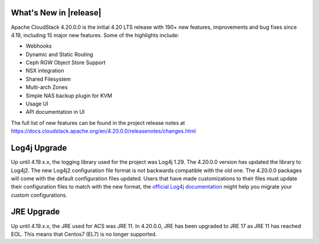 ﻿.. Licensed to the Apache Software Foundation (ASF) under one
   or more contributor license agreements.  See the NOTICE file
   distributed with this work for additional information#
   regarding copyright ownership.  The ASF licenses this file
   to you under the Apache License, Version 2.0 (the
   "License"); you may not use this file except in compliance
   with the License.  You may obtain a copy of the License at
   http://www.apache.org/licenses/LICENSE-2.0
   Unless required by applicable law or agreed to in writing,
   software distributed under the License is distributed on an
   "AS IS" BASIS, WITHOUT WARRANTIES OR CONDITIONS OF ANY
   KIND, either express or implied.  See the License for the
   specific language governing permissions and limitations
   under the License.


What's New in |release|
=======================

Apache CloudStack 4.20.0.0 is the initial 4.20 LTS release with 190+ new
features, improvements and bug fixes since 4.19, including 15 major
new features. Some of the highlights include:

• Webhooks
• Dynamic and Static Routing
• Ceph RGW Object Store Support
• NSX integration
• Shared Filesystem
• Multi-arch Zones
• Simple NAS backup plugin for KVM
• Usage UI
• API documentation in UI


The full list of new features can be found in the project release notes at
https://docs.cloudstack.apache.org/en/4.20.0.0/releasenotes/changes.html

Log4j Upgrade
=============

Up until 4.19.x.x, the logging library used for the project was Log4j 1.29. 
The 4.20.0.0 version has updated the library to Log4j2. The new Log4j2 configuration file format is not backwards 
compatible with the old one. The 4.20.0.0 packages will come with the default configuration files updated. 
Users that have made customizations to their files must update their configuration files to match with the new format, 
the `official Log4j documentation`_ might help you migrate your custom configurations.

JRE Upgrade
============

Up until 4.19.x.x, the JRE used for ACS was JRE 11. In 4.20.0.0, JRE has been upgraded to JRE 17 as JRE 11 has reached EOL. 
This means that Centos7 (EL7) is no longer supported.

.. _official Log4j documentation: https://logging.apache.org/log4j/2.x/migrate-from-log4j1.html

